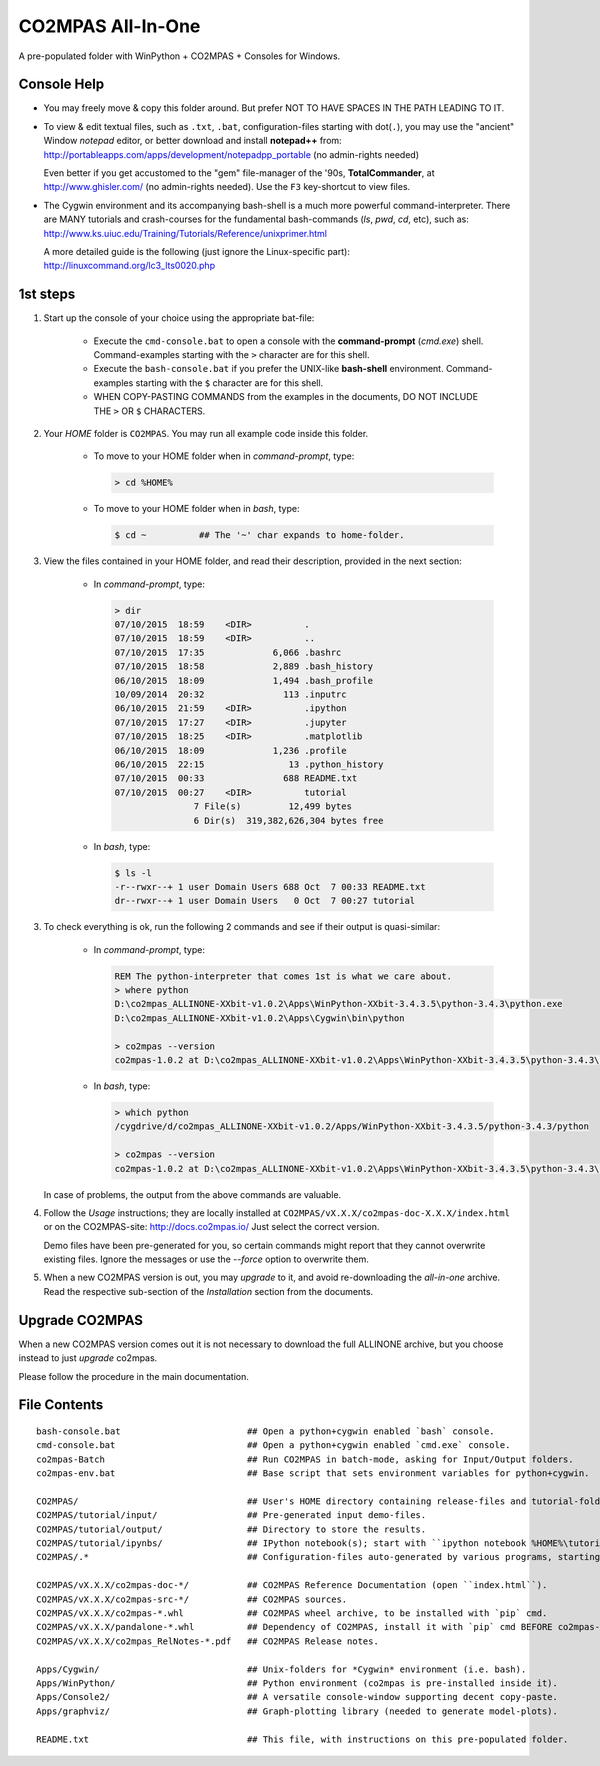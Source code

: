 ##################
CO2MPAS All-In-One
##################
A pre-populated folder with WinPython + CO2MPAS + Consoles for Windows.

Console Help
============

- You may freely move & copy this folder around.
  But prefer NOT TO HAVE SPACES IN THE PATH LEADING TO IT.

- To view & edit textual files, such as ``.txt``, ``.bat``, configuration-files
  starting with dot(``.``), you may use the "ancient" Window *notepad* editor,
  or better download and install **notepad++** from:
  http://portableapps.com/apps/development/notepadpp_portable
  (no admin-rights needed)

  Even better if you get accustomed to the "gem" file-manager of the '90s,
  **TotalCommander**, at http://www.ghisler.com/ (no admin-rights needed).
  Use the ``F3`` key-shortcut to view files.

- The Cygwin environment and its accompanying bash-shell is a much more
  powerful command-interpreter.  There are MANY tutorials and crash-courses
  for the fundamental bash-commands (`ls`, `pwd`, `cd`, etc), such as:
  http://www.ks.uiuc.edu/Training/Tutorials/Reference/unixprimer.html

  A more detailed guide is the following (just ignore the Linux-specific part):
  http://linuxcommand.org/lc3_lts0020.php



1st steps
=========

1. Start up the console of your choice using the appropriate bat-file:

    - Execute the ``cmd-console.bat`` to open a console with the **command-prompt**
      (`cmd.exe`) shell.
      Command-examples starting with the ``>`` character are for this shell.

    - Execute the ``bash-console.bat`` if you prefer the UNIX-like **bash-shell**
      environment.
      Command-examples starting with the ``$`` character are for this shell.

    - WHEN COPY-PASTING COMMANDS from the examples in the documents,
      DO NOT INCLUDE THE ``>`` OR ``$`` CHARACTERS.


2. Your *HOME* folder is ``CO2MPAS``.  You may run all example code inside
   this folder.

        - To move to your HOME folder when in *command-prompt*, type:

          .. code-block:: console

            > cd %HOME%

        - To move to your HOME folder when in *bash*, type:

          .. code-block:: console

            $ cd ~          ## The '~' char expands to home-folder.


3. View the files contained in your HOME folder, and read their description,
   provided in the next section:

        - In *command-prompt*, type:

          .. code-block:: console

            > dir
            07/10/2015  18:59    <DIR>          .
            07/10/2015  18:59    <DIR>          ..
            07/10/2015  17:35             6,066 .bashrc
            07/10/2015  18:58             2,889 .bash_history
            06/10/2015  18:09             1,494 .bash_profile
            10/09/2014  20:32               113 .inputrc
            06/10/2015  21:59    <DIR>          .ipython
            07/10/2015  17:27    <DIR>          .jupyter
            07/10/2015  18:25    <DIR>          .matplotlib
            06/10/2015  18:09             1,236 .profile
            06/10/2015  22:15                13 .python_history
            07/10/2015  00:33               688 README.txt
            07/10/2015  00:27    <DIR>          tutorial
                           7 File(s)         12,499 bytes
                           6 Dir(s)  319,382,626,304 bytes free

        - In *bash*, type:

          .. code-block:: console

            $ ls -l
            -r--rwxr--+ 1 user Domain Users 688 Oct  7 00:33 README.txt
            dr--rwxr--+ 1 user Domain Users   0 Oct  7 00:27 tutorial


3. To check everything is ok, run the following 2 commands and see if their
   output is quasi-similar:

        - In *command-prompt*, type:

          .. code-block:: console

            REM The python-interpreter that comes 1st is what we care about.
            > where python
            D:\co2mpas_ALLINONE-XXbit-v1.0.2\Apps\WinPython-XXbit-3.4.3.5\python-3.4.3\python.exe
            D:\co2mpas_ALLINONE-XXbit-v1.0.2\Apps\Cygwin\bin\python

            > co2mpas --version
            co2mpas-1.0.2 at D:\co2mpas_ALLINONE-XXbit-v1.0.2\Apps\WinPython-XXbit-3.4.3.5\python-3.4.3\lib\site-packages\co2mpas

        - In *bash*, type:

          .. code-block:: console

            > which python
            /cygdrive/d/co2mpas_ALLINONE-XXbit-v1.0.2/Apps/WinPython-XXbit-3.4.3.5/python-3.4.3/python

            > co2mpas --version
            co2mpas-1.0.2 at D:\co2mpas_ALLINONE-XXbit-v1.0.2\Apps\WinPython-XXbit-3.4.3.5\python-3.4.3\lib\site-packages\co2mpas

   In case of problems, the output from the above commands are valuable.


4. Follow the *Usage* instructions; they are locally installed at
   ``CO2MPAS/vX.X.X/co2mpas-doc-X.X.X/index.html`` or on the CO2MPAS-site:
   http://docs.co2mpas.io/  Just select the correct version.

   Demo files have been pre-generated for you, so certain commands might report
   that they cannot overwrite existing files.  Ignore the messages or use
   the `--force` option to overwrite them.

5. When a new CO2MPAS version is out, you may *upgrade* to it, and avoid
   re-downloading the *all-in-one* archive.  Read the respective sub-section
   of the *Installation* section from the documents.


Upgrade CO2MPAS
===============
When a new CO2MPAS version comes out it is not necessary to download the full
ALLINONE archive, but you choose instead to just *upgrade* co2mpas.

Please follow the procedure in the main documentation.


File Contents
=============
::

    bash-console.bat                        ## Open a python+cygwin enabled `bash` console.
    cmd-console.bat                         ## Open a python+cygwin enabled `cmd.exe` console.
    co2mpas-Batch                           ## Run CO2MPAS in batch-mode, asking for Input/Output folders.
    co2mpas-env.bat                         ## Base script that sets environment variables for python+cygwin.

    CO2MPAS/                                ## User's HOME directory containing release-files and tutorial-folders.
    CO2MPAS/tutorial/input/                 ## Pre-generated input demo-files.
    CO2MPAS/tutorial/output/                ## Directory to store the results.
    CO2MPAS/tutorial/ipynbs/                ## IPython notebook(s); start with ``ipython notebook %HOME%\tutorial\ipynbs``.
    CO2MPAS/.*                              ## Configuration-files auto-generated by various programs, starting with dot(.).

    CO2MPAS/vX.X.X/co2mpas-doc-*/           ## CO2MPAS Reference Documentation (open ``index.html``).
    CO2MPAS/vX.X.X/co2mpas-src-*/           ## CO2MPAS sources.
    CO2MPAS/vX.X.X/co2mpas-*.whl            ## CO2MPAS wheel archive, to be installed with `pip` cmd.
    CO2MPAS/vX.X.X/pandalone-*.whl          ## Dependency of CO2MPAS, install it with `pip` cmd BEFORE co2mpas-wheel.
    CO2MPAS/vX.X.X/co2mpas_RelNotes-*.pdf   ## CO2MPAS Release notes.

    Apps/Cygwin/                            ## Unix-folders for *Cygwin* environment (i.e. bash).
    Apps/WinPython/                         ## Python environment (co2mpas is pre-installed inside it).
    Apps/Console2/                          ## A versatile console-window supporting decent copy-paste.
    Apps/graphviz/                          ## Graph-plotting library (needed to generate model-plots).

    README.txt                              ## This file, with instructions on this pre-populated folder.

